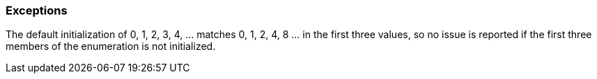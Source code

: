 === Exceptions

The default initialization of 0, 1, 2, 3, 4, ... matches 0, 1, 2, 4, 8 ... in the first three values, so no issue is reported if the first three members of the enumeration is not initialized.